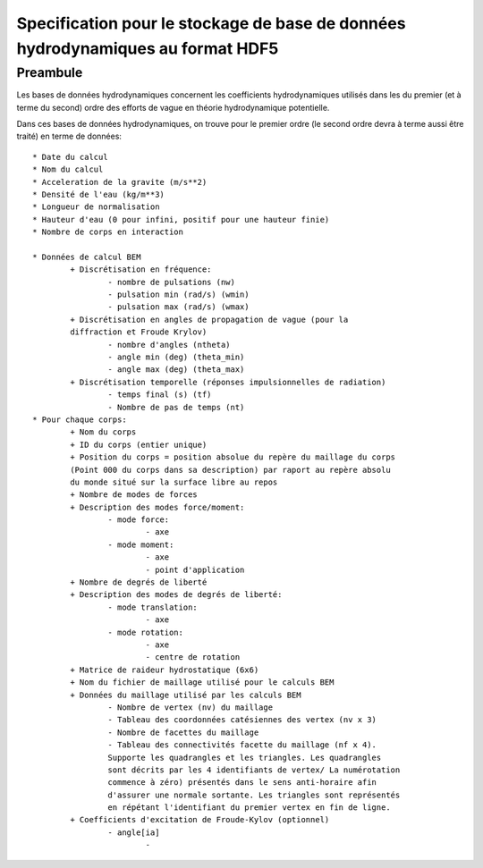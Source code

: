 

Specification pour le stockage de base de données hydrodynamiques au format HDF5
================================================================================


Preambule
---------

Les bases de données hydrodynamiques concernent les coefficients hydrodynamiques 
utilisés dans les du premier (et à terme du second) ordre des efforts de vague 
en théorie hydrodynamique potentielle.

Dans ces bases de données hydrodynamiques, on trouve pour le premier ordre 
(le second ordre devra à terme aussi être traité) en terme de données::

	* Date du calcul
	* Nom du calcul
	* Acceleration de la gravite (m/s**2)
	* Densité de l'eau (kg/m**3)
	* Longueur de normalisation
	* Hauteur d'eau (0 pour infini, positif pour une hauteur finie)
	* Nombre de corps en interaction
	
	* Données de calcul BEM
		+ Discrétisation en fréquence:
			- nombre de pulsations (nw)
			- pulsation min (rad/s) (wmin)
			- pulsation max (rad/s) (wmax)
		+ Discrétisation en angles de propagation de vague (pour la 
		diffraction et Froude Krylov)
			- nombre d'angles (ntheta)
			- angle min (deg) (theta_min)
			- angle max (deg) (theta_max)
		+ Discrétisation temporelle (réponses impulsionnelles de radiation)
			- temps final (s) (tf)
			- Nombre de pas de temps (nt)
	* Pour chaque corps:
		+ Nom du corps
		+ ID du corps (entier unique)
		+ Position du corps = position absolue du repère du maillage du corps 
		(Point 000 du corps dans sa description) par raport au repère absolu
		du monde situé sur la surface libre au repos
		+ Nombre de modes de forces
		+ Description des modes force/moment:
			- mode force:
				- axe
			- mode moment:
				- axe
				- point d'application
		+ Nombre de degrés de liberté
		+ Description des modes de degrés de liberté:
			- mode translation:
				- axe
			- mode rotation:
				- axe
				- centre de rotation
		+ Matrice de raideur hydrostatique (6x6)
		+ Nom du fichier de maillage utilisé pour le calculs BEM
		+ Données du maillage utilisé par les calculs BEM
			- Nombre de vertex (nv) du maillage
			- Tableau des coordonnées catésiennes des vertex (nv x 3)
			- Nombre de facettes du maillage
			- Tableau des connectivités facette du maillage (nf x 4). 
			Supporte les quadrangles et les triangles. Les quadrangles
			sont décrits par les 4 identifiants de vertex/ La numérotation 
			commence à zéro) présentés dans le sens anti-horaire afin 
			d'assurer une normale sortante. Les triangles sont représentés 
			en répétant l'identifiant du premier vertex en fin de ligne.
		+ Coefficients d'excitation de Froude-Kylov (optionnel)
			- angle[ia]
				- 
		
